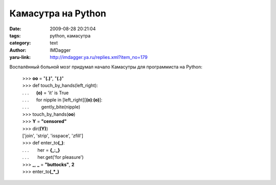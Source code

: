 Камасутра на Python
===================
:date: 2009-08-28 20:21:04
:tags: python, камасутра
:category: text
:author: IMDagger
:yaru-link: http://imdagger.ya.ru/replies.xml?item_no=179

Воспалённый больной мозг придумал начало Камасутры для программиста на
Python:

    | >>> **oo** = "**(.)**\ ", "\ **(.)**"
    | >>> def touch\_by\_hands(left\_right):
    | . . .      **(o)** = 'it' is True
    | . . .      for nipple in [left\_right][**(o)**:**(o)**]:
    | . . .          gently\_bite(nipple)
    | >>> touch\_by\_hands(\ **oo**)
    | >>> **Y** = **"censored"**
    | >>> dir(\ **(Y)**)
    | ['join', 'strip', 'isspace', 'zfill']
    | >>> def enter\_to\ **(\_)**:
    | . . .       her = **{\_:\_}**
    | . . .       her.get('for pleasure')
    | >>> **\_**, **\_** = **"buttocks"**, **2**
    | >>> enter\_to\ **(\_\*\_)** 
